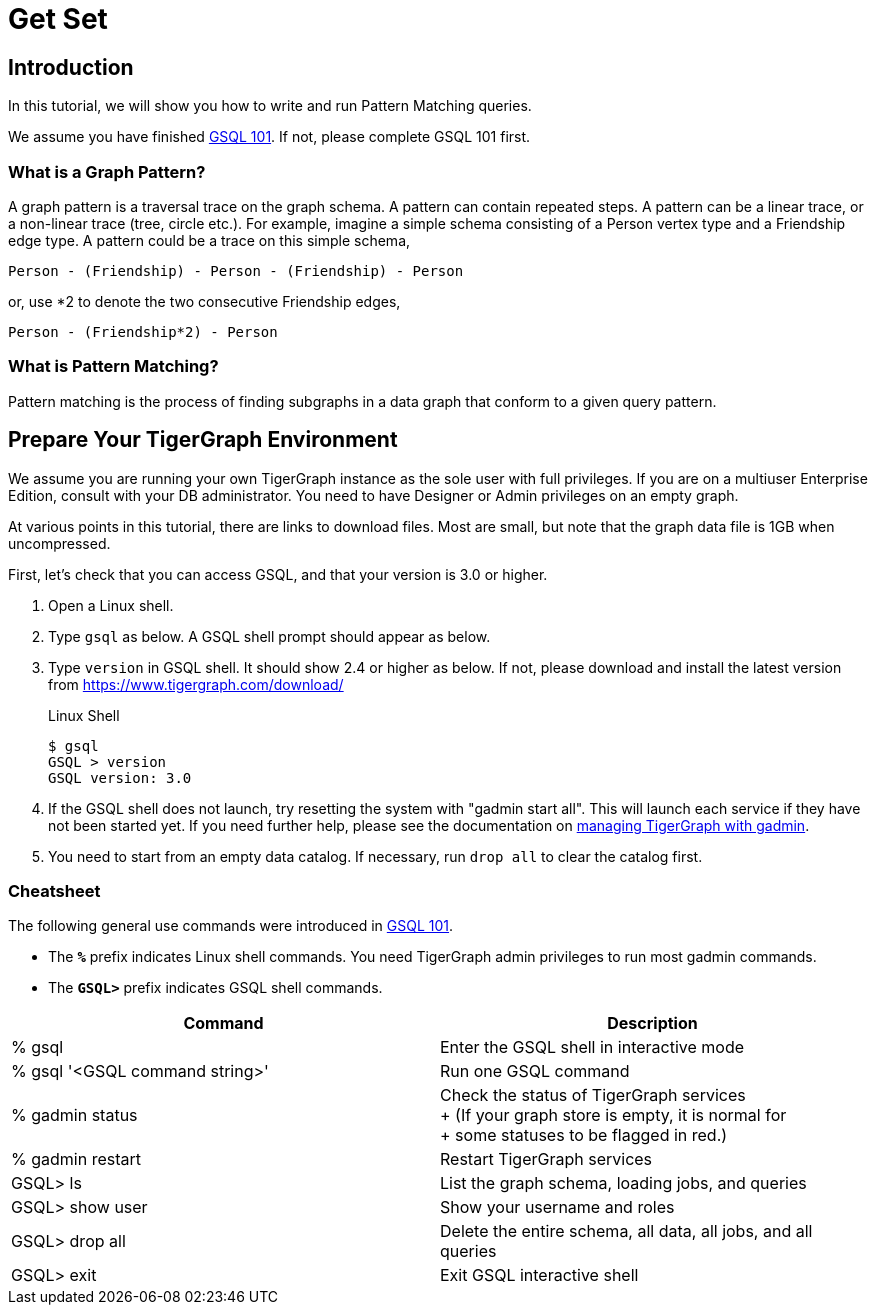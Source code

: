 = Get Set

== Introduction

In this tutorial, we will show you how to write and run Pattern Matching queries.

We assume you have finished xref:tutorials:gsql-101/index.adoc[GSQL 101]. If not, please complete GSQL 101 first.

=== What is a Graph Pattern?

A graph pattern is a traversal trace on the graph schema. A pattern can contain repeated steps. A pattern can be a linear trace, or a non-linear trace (tree, circle etc.). For example, imagine a simple schema consisting of a Person vertex type and a Friendship edge type. A pattern could be a trace on this simple schema,

[source,text]
----
Person - (Friendship) - Person - (Friendship) - Person
----

or, use *2 to denote the two consecutive Friendship edges,

[source,text]
----
Person - (Friendship*2) - Person
----

=== What is Pattern Matching?

Pattern matching is the process of finding subgraphs in a data graph that conform to a given query pattern.

== Prepare Your TigerGraph Environment

We assume you are running your own TigerGraph instance as the sole user with full privileges. If you are on a multiuser Enterprise Edition, consult with your DB administrator. You need to have Designer or Admin privileges on an empty graph.

At various points in this tutorial, there are links to download files. Most are small, but note that the graph data file is 1GB when uncompressed.

First, let's check that you can access GSQL, and that your version is 3.0 or higher.

. Open a Linux shell.
. Type `gsql` as below. A GSQL shell prompt should appear as below.
. Type `version` in GSQL shell. It should show 2.4 or higher as below. If not, please download and install the latest version from https://www.tigergraph.com/download/
+
.Linux Shell
+
[source,bash]
----
$ gsql
GSQL > version
GSQL version: 3.0
----
+
. If the GSQL shell does not launch, try resetting the system with "gadmin start all". This will launch each service if they have not been started yet. If you need further help, please see the documentation on xref:tigergraph-server:system-management:management-with-gadmin.adoc[managing TigerGraph with gadmin].
. You need to start from an empty data catalog. If necessary, run `drop all` to clear the catalog first.

=== Cheatsheet

The following general use commands were introduced in xref:tutorials:gsql-101/index.adoc[GSQL 101].

* The *`%`* prefix indicates Linux shell commands. You need TigerGraph admin privileges to run most gadmin commands.
* The *`GSQL>`* prefix indicates GSQL shell commands.

[width="100%",cols="<50%,<50%",options="header",]
|===
|Command |Description
|% gsql |Enter the GSQL shell in interactive mode
|% gsql '<GSQL command string>' |Run one GSQL command
|% gadmin status |Check the status of TigerGraph services +
+
(If your graph store is empty, it is normal for +
+
some statuses to be flagged in red.)
|% gadmin restart |Restart TigerGraph services
|GSQL> ls |List the graph schema, loading jobs, and queries
|GSQL> show user |Show your username and roles
|GSQL> drop all a|
Delete the entire schema, all data, all jobs, and all queries

|GSQL> exit |Exit GSQL interactive shell
|===
